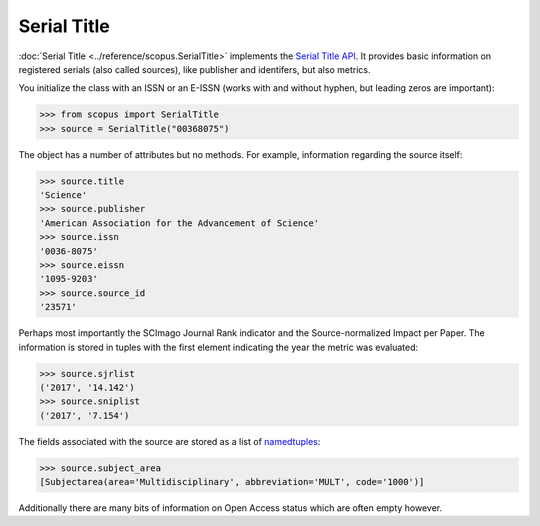 Serial Title
------------

:doc:`Serial Title <../reference/scopus.SerialTitle>` implements the `Serial Title API <https://api.elsevier.com/documentation/SerialTitleAPI.wadl>`_. It provides basic information on registered serials (also called sources), like publisher and identifers, but also metrics.

You initialize the class with an ISSN or an E-ISSN (works with and without hyphen, but leading zeros are important):

.. code-block:: python
   
    >>> from scopus import SerialTitle
    >>> source = SerialTitle("00368075")


The object has a number of attributes but no methods.  For example, information regarding the source itself:

.. code-block:: python

    >>> source.title
    'Science'
    >>> source.publisher
    'American Association for the Advancement of Science'
    >>> source.issn
    '0036-8075'
    >>> source.eissn
    '1095-9203'
    >>> source.source_id
    '23571'


Perhaps most importantly the SCImago Journal Rank indicator and the Source-normalized Impact per Paper.  The information is stored in tuples with the first element indicating the year the metric was evaluated:

.. code-block:: python

    >>> source.sjrlist
    ('2017', '14.142')
    >>> source.sniplist
    ('2017', '7.154')


The fields associated with the source are stored as a list of `namedtuples <https://docs.python.org/2/library/collections.html#collections.namedtuple>`_:

.. code-block:: python

    >>> source.subject_area
    [Subjectarea(area='Multidisciplinary', abbreviation='MULT', code='1000')]


Additionally there are many bits of information on Open Access status which are often empty however.
